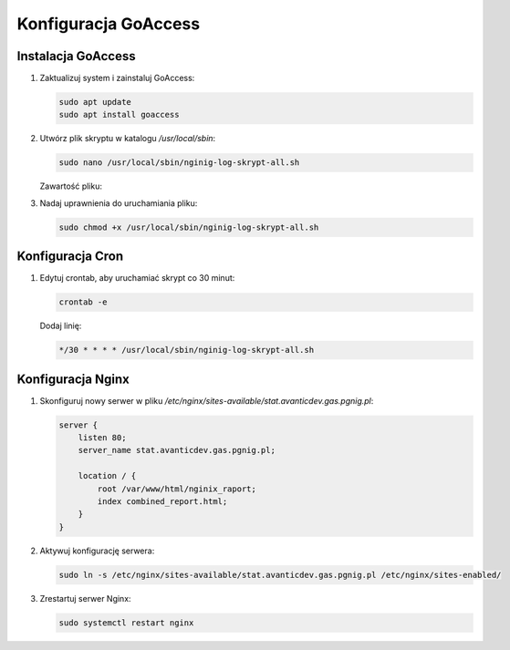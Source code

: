 Konfiguracja GoAccess
=====================

Instalacja GoAccess
-------------------

1. Zaktualizuj system i zainstaluj GoAccess:

   .. code-block:: bash

       sudo apt update
       sudo apt install goaccess

2. Utwórz plik skryptu w katalogu `/usr/local/sbin`:

   .. code-block:: bash

       sudo nano /usr/local/sbin/nginig-log-skrypt-all.sh

   Zawartość pliku:


   .. include:: ../../configs/prod/goaccess/nginig-log-skrypt-all.sh
      :code:

3. Nadaj uprawnienia do uruchamiania pliku:

   .. code-block:: bash

       sudo chmod +x /usr/local/sbin/nginig-log-skrypt-all.sh

Konfiguracja Cron
-----------------

1. Edytuj crontab, aby uruchamiać skrypt co 30 minut:

   .. code-block:: bash

       crontab -e

   Dodaj linię:

   .. code-block:: bash

       */30 * * * * /usr/local/sbin/nginig-log-skrypt-all.sh

Konfiguracja Nginx
------------------

1. Skonfiguruj nowy serwer w pliku `/etc/nginx/sites-available/stat.avanticdev.gas.pgnig.pl`:

   .. code-block:: nginx

       server {
           listen 80;
           server_name stat.avanticdev.gas.pgnig.pl;

           location / {
               root /var/www/html/nginix_raport;
               index combined_report.html;
           }
       }

2. Aktywuj konfigurację serwera:

   .. code-block:: bash

       sudo ln -s /etc/nginx/sites-available/stat.avanticdev.gas.pgnig.pl /etc/nginx/sites-enabled/

3. Zrestartuj serwer Nginx:

   .. code-block:: bash

       sudo systemctl restart nginx
